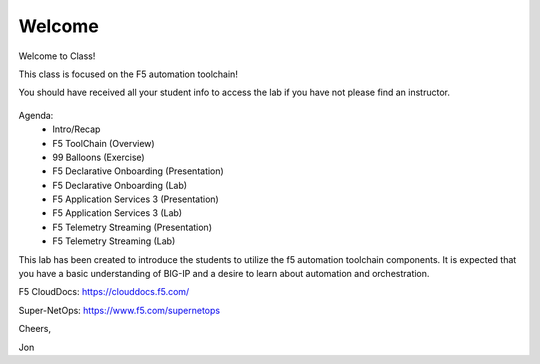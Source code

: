 Welcome
-------

Welcome to Class!

This class is focused on the F5 automation toolchain!

You should have received all your student info to access the lab if you have
not please find an instructor.

  |image1|

Agenda:
 - Intro/Recap
 - F5 ToolChain (Overview)
 - 99 Balloons (Exercise)
 - F5 Declarative Onboarding (Presentation)
 - F5 Declarative Onboarding (Lab)
 - F5 Application Services 3 (Presentation)
 - F5 Application Services 3 (Lab)
 - F5 Telemetry Streaming (Presentation)
 - F5 Telemetry Streaming (Lab)

This lab has been created to introduce the students to utilize the f5 automation 
toolchain components. It is expected that you have a basic understanding of BIG-IP 
and a desire to learn about automation and orchestration.

F5 CloudDocs:
https://clouddocs.f5.com/

Super-NetOps:
https://www.f5.com/supernetops

Cheers,

Jon

.. |image1| image:: f5_automation_toolchain_lab/intro/images/image1.png